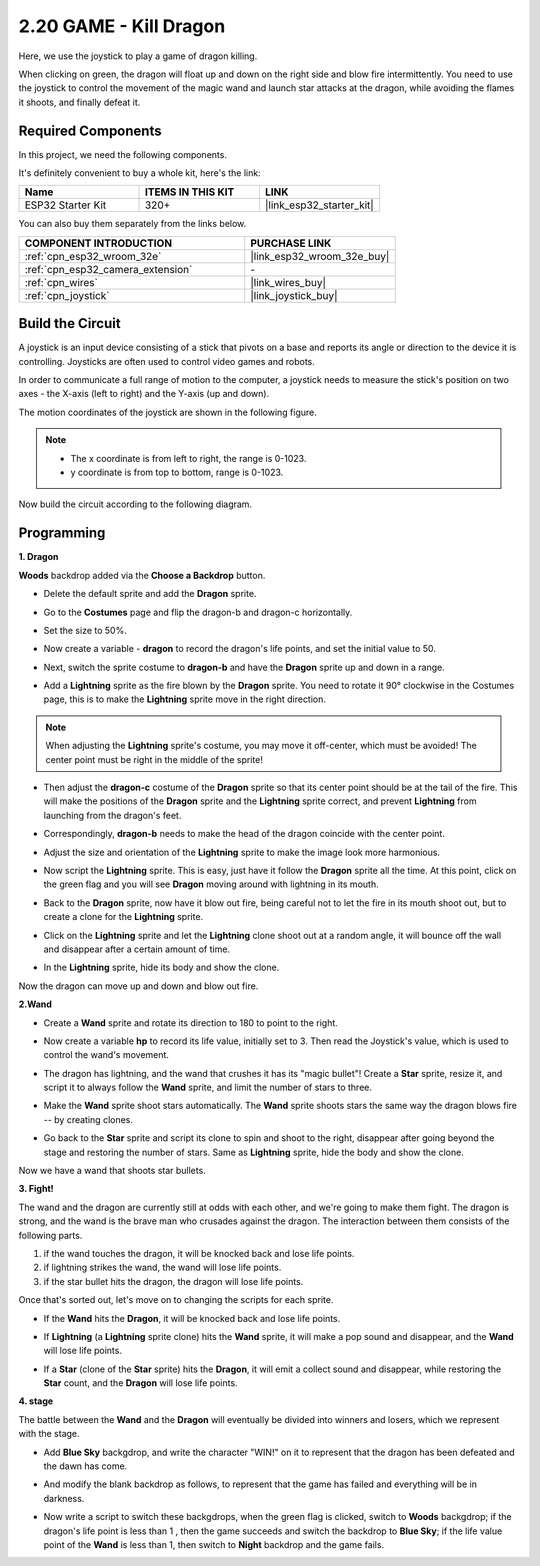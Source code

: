 .. _sh_dragon:

2.20 GAME - Kill Dragon
============================

Here, we use the joystick to play a game of dragon killing.

When clicking on green, the dragon will float up and down on the right side and blow fire intermittently. You need to use the joystick to control the movement of the magic wand and launch star attacks at the dragon, while avoiding the flames it shoots, and finally defeat it.

.. image:: img/19_dragon.png

Required Components
---------------------

In this project, we need the following components. 

It's definitely convenient to buy a whole kit, here's the link: 

.. list-table::
    :widths: 20 20 20
    :header-rows: 1

    *   - Name	
        - ITEMS IN THIS KIT
        - LINK
    *   - ESP32 Starter Kit
        - 320+
        - |link_esp32_starter_kit|

You can also buy them separately from the links below.

.. list-table::
    :widths: 30 20
    :header-rows: 1

    *   - COMPONENT INTRODUCTION
        - PURCHASE LINK

    *   - :ref:`cpn_esp32_wroom_32e`
        - |link_esp32_wroom_32e_buy|
    *   - :ref:`cpn_esp32_camera_extension`
        - \-
    *   - :ref:`cpn_wires`
        - |link_wires_buy|
    *   - :ref:`cpn_joystick`
        - |link_joystick_buy|

Build the Circuit
-----------------------

A joystick is an input device consisting of a stick that pivots on a base and reports its angle or direction to the device it is controlling. Joysticks are often used to control video games and robots.

In order to communicate a full range of motion to the computer, a joystick needs to measure the stick's position on two axes - the X-axis (left to right) and the Y-axis (up and down).

The motion coordinates of the joystick are shown in the following figure.

.. note::

    * The x coordinate is from left to right, the range is 0-1023.
    * y coordinate is from top to bottom, range is 0-1023.

.. image:: img/16_joystick.png


Now build the circuit according to the following diagram.

.. image:: img/circuit/14_star_crossed_bb.png

Programming
------------------

**1. Dragon**

**Woods** backdrop added via the **Choose a Backdrop** button.

.. image:: img/19_dragon01.png

* Delete the default sprite and add the **Dragon** sprite.

.. image:: img/19_dragon0.png

* Go to the **Costumes** page and flip the dragon-b and dragon-c horizontally.

.. image:: img/19_dragon1.png

* Set the size to 50%.

.. image:: img/19_dragon3.png

* Now create a variable - **dragon** to record the dragon's life points, and set the initial value to 50.

.. image:: img/19_dragon2.png

* Next, switch the sprite costume to **dragon-b** and have the **Dragon** sprite up and down in a range.

.. image:: img/19_dragon4.png


* Add a **Lightning** sprite as the fire blown by the **Dragon** sprite. You need to rotate it 90° clockwise in the Costumes page, this is to make the **Lightning** sprite move in the right direction.

.. note::
    When adjusting the **Lightning** sprite's costume, you may move it off-center, which must be avoided! The center point must be right in the middle of the sprite!

.. image:: img/19_lightning1.png



* Then adjust the **dragon-c** costume of the **Dragon** sprite so that its center point should be at the tail of the fire. This will make the positions of the **Dragon** sprite and the **Lightning** sprite correct, and prevent **Lightning** from launching from the dragon's feet. 

.. image:: img/19_dragon5.png

* Correspondingly, **dragon-b** needs to make the head of the dragon coincide with the center point.

.. image:: img/19_dragon5.png

* Adjust the size and orientation of the **Lightning** sprite to make the image look more harmonious.

.. image:: img/19_lightning3.png

* Now script the **Lightning** sprite. This is easy, just have it follow the **Dragon** sprite all the time. At this point, click on the green flag and you will see **Dragon** moving around with lightning in its mouth.

.. image:: img/19_lightning4.png

* Back to the **Dragon** sprite, now have it blow out fire, being careful not to let the fire in its mouth shoot out, but to create a clone for the **Lightning** sprite.

.. image:: img/19_dragon6.png

* Click on the **Lightning** sprite and let the **Lightning** clone shoot out at a random angle, it will bounce off the wall and disappear after a certain amount of time.

.. image:: img/19_lightning5.png

* In the **Lightning** sprite, hide its body and show the clone.

.. image:: img/19_lightning6.png

Now the dragon can move up and down and blow out fire.


**2.Wand**

* Create a **Wand** sprite and rotate its direction to 180 to point to the right.

.. image:: img/19_wand1.png

* Now create a variable **hp** to record its life value, initially set to 3. Then read the Joystick's value, which is used to control the wand's movement.

.. image:: img/19_wand2.png

* The dragon has lightning, and the wand that crushes it has its "magic bullet"! Create a **Star** sprite, resize it, and script it to always follow the **Wand** sprite, and limit the number of stars to three.

.. image:: img/19_star2.png

* Make the **Wand** sprite shoot stars automatically. The **Wand** sprite shoots stars the same way the dragon blows fire -- by creating clones.

.. image:: img/19_wand3.png


* Go back to the **Star** sprite and script its clone to spin and shoot to the right, disappear after going beyond the stage and restoring the number of stars. Same as **Lightning** sprite, hide the body and show the clone.

.. image:: img/19_star3.png

Now we have a wand that shoots star bullets.

**3. Fight!**

The wand and the dragon are currently still at odds with each other, and we're going to make them fight. The dragon is strong, and the wand is the brave man who crusades against the dragon. The interaction between them consists of the following parts.


1. if the wand touches the dragon, it will be knocked back and lose life points.
2. if lightning strikes the wand, the wand will lose life points.
3. if the star bullet hits the dragon, the dragon will lose life points.


Once that's sorted out, let's move on to changing the scripts for each sprite.

* If the **Wand** hits the **Dragon**, it will be knocked back and lose life points.

.. image:: img/19_wand4.png

* If **Lightning** (a **Lightning** sprite clone) hits the **Wand** sprite, it will make a pop sound and disappear, and the **Wand** will lose life points.

.. image:: img/19_lightning7.png

* If a **Star** (clone of the **Star** sprite) hits the **Dragon**, it will emit a collect sound and disappear, while restoring the **Star** count, and the **Dragon** will lose life points.

.. image:: img/19_star4.png


**4. stage**

The battle between the **Wand** and the **Dragon** will eventually be divided into winners and losers, which we represent with the stage.

* Add **Blue Sky** backgdrop, and write the character "WIN!" on it to represent that the dragon has been defeated and the dawn has come.


.. image:: img/19_sky0.png

* And modify the blank backdrop as follows, to represent that the game has failed and everything will be in darkness.

.. image:: img/19_night.png

* Now write a script to switch these backgdrops, when the green flag is clicked, switch to **Woods** backgdrop; if the dragon's life point is less than 1 , then the game succeeds and switch the backdrop to **Blue Sky**; if the life value point of the **Wand** is less than 1, then switch to **Night** backdrop and the game fails.


.. image:: img/19_sky1.png

